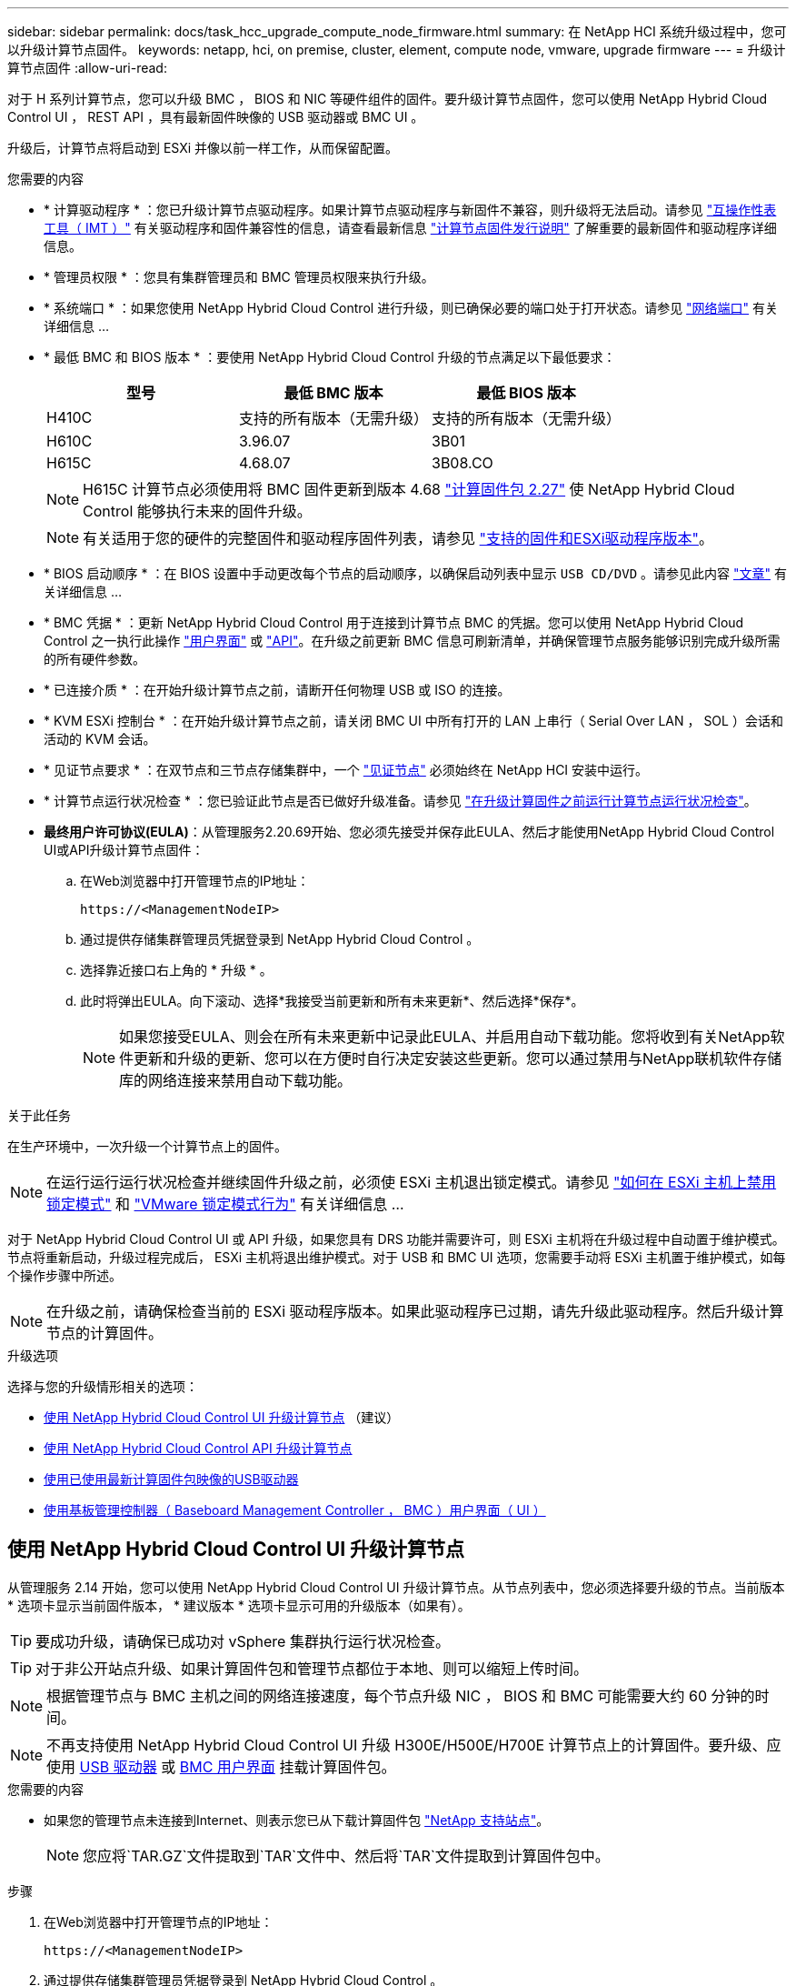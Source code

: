 ---
sidebar: sidebar 
permalink: docs/task_hcc_upgrade_compute_node_firmware.html 
summary: 在 NetApp HCI 系统升级过程中，您可以升级计算节点固件。 
keywords: netapp, hci, on premise, cluster, element, compute node, vmware, upgrade firmware 
---
= 升级计算节点固件
:allow-uri-read: 


[role="lead"]
对于 H 系列计算节点，您可以升级 BMC ， BIOS 和 NIC 等硬件组件的固件。要升级计算节点固件，您可以使用 NetApp Hybrid Cloud Control UI ， REST API ，具有最新固件映像的 USB 驱动器或 BMC UI 。

升级后，计算节点将启动到 ESXi 并像以前一样工作，从而保留配置。

.您需要的内容
* * 计算驱动程序 * ：您已升级计算节点驱动程序。如果计算节点驱动程序与新固件不兼容，则升级将无法启动。请参见 https://mysupport.netapp.com/matrix["互操作性表工具（ IMT ）"^] 有关驱动程序和固件兼容性的信息，请查看最新信息 link:rn_relatedrn.html["计算节点固件发行说明"] 了解重要的最新固件和驱动程序详细信息。
* * 管理员权限 * ：您具有集群管理员和 BMC 管理员权限来执行升级。
* * 系统端口 * ：如果您使用 NetApp Hybrid Cloud Control 进行升级，则已确保必要的端口处于打开状态。请参见 link:hci_prereqs_required_network_ports.html["网络端口"] 有关详细信息 ...
* * 最低 BMC 和 BIOS 版本 * ：要使用 NetApp Hybrid Cloud Control 升级的节点满足以下最低要求：
+
[cols="3*"]
|===
| 型号 | 最低 BMC 版本 | 最低 BIOS 版本 


| H410C​ | 支持的所有版本（无需升级）​ | 支持的所有版本（无需升级）​ 


| H610C​ | 3.96.07​ | 3B01 


| H615C​ | 4.68.07 | 3B08.CO ​​ 
|===
+

NOTE: H615C 计算节点必须使用将 BMC 固件更新到版本 4.68 link:rn_compute_firmware_2.27.html["计算固件包 2.27"] 使 NetApp Hybrid Cloud Control 能够执行未来的固件升级。

+

NOTE: 有关适用于您的硬件的完整固件和驱动程序固件列表，请参见 link:firmware_driver_versions.html["支持的固件和ESXi驱动程序版本"]。

* * BIOS 启动顺序 * ：在 BIOS 设置中手动更改每个节点的启动顺序，以确保启动列表中显示 `USB CD/DVD` 。请参见此内容 link:https://kb.netapp.com/Advice_and_Troubleshooting/Hybrid_Cloud_Infrastructure/NetApp_HCI/Known_issues_and_workarounds_for_Compute_Node_upgrades#BootOrder["文章"^] 有关详细信息 ...
* * BMC 凭据 * ：更新 NetApp Hybrid Cloud Control 用于连接到计算节点 BMC 的凭据。您可以使用 NetApp Hybrid Cloud Control 之一执行此操作 link:task_hcc_edit_bmc_info.html#use-netapp-hybrid-cloud-control-to-edit-bmc-information["用户界面"] 或 link:task_hcc_edit_bmc_info.html#use-the-rest-api-to-edit-bmc-information["API"]。在升级之前更新 BMC 信息可刷新清单，并确保管理节点服务能够识别完成升级所需的所有硬件参数。
* * 已连接介质 * ：在开始升级计算节点之前，请断开任何物理 USB 或 ISO 的连接。
* * KVM ESXi 控制台 * ：在开始升级计算节点之前，请关闭 BMC UI 中所有打开的 LAN 上串行（ Serial Over LAN ， SOL ）会话和活动的 KVM 会话。
* * 见证节点要求 * ：在双节点和三节点存储集群中，一个 link:concept_hci_nodes.html["见证节点"] 必须始终在 NetApp HCI 安装中运行。
* * 计算节点运行状况检查 * ：您已验证此节点是否已做好升级准备。请参见 link:task_upgrade_compute_prechecks.html["在升级计算固件之前运行计算节点运行状况检查"]。
* *最终用户许可协议(EULA)*：从管理服务2.20.69开始、您必须先接受并保存此EULA、然后才能使用NetApp Hybrid Cloud Control UI或API升级计算节点固件：
+
.. 在Web浏览器中打开管理节点的IP地址：
+
[listing]
----
https://<ManagementNodeIP>
----
.. 通过提供存储集群管理员凭据登录到 NetApp Hybrid Cloud Control 。
.. 选择靠近接口右上角的 * 升级 * 。
.. 此时将弹出EULA。向下滚动、选择*我接受当前更新和所有未来更新*、然后选择*保存*。
+

NOTE: 如果您接受EULA、则会在所有未来更新中记录此EULA、并启用自动下载功能。您将收到有关NetApp软件更新和升级的更新、您可以在方便时自行决定安装这些更新。您可以通过禁用与NetApp联机软件存储库的网络连接来禁用自动下载功能。





.关于此任务
在生产环境中，一次升级一个计算节点上的固件。


NOTE: 在运行运行运行状况检查并继续固件升级之前，必须使 ESXi 主机退出锁定模式。请参见 link:https://kb.netapp.com/Advice_and_Troubleshooting/Hybrid_Cloud_Infrastructure/NetApp_HCI/How_to_disable_lockdown_mode_on_ESXi_host["如何在 ESXi 主机上禁用锁定模式"^] 和 link:https://docs.vmware.com/en/VMware-vSphere/7.0/com.vmware.vsphere.security.doc/GUID-F8F105F7-CF93-46DF-9319-F8991839D265.html["VMware 锁定模式行为"^] 有关详细信息 ...

对于 NetApp Hybrid Cloud Control UI 或 API 升级，如果您具有 DRS 功能并需要许可，则 ESXi 主机将在升级过程中自动置于维护模式。节点将重新启动，升级过程完成后， ESXi 主机将退出维护模式。对于 USB 和 BMC UI 选项，您需要手动将 ESXi 主机置于维护模式，如每个操作步骤中所述。


NOTE: 在升级之前，请确保检查当前的 ESXi 驱动程序版本。如果此驱动程序已过期，请先升级此驱动程序。然后升级计算节点的计算固件。

.升级选项
选择与您的升级情形相关的选项：

* <<使用 NetApp Hybrid Cloud Control UI 升级计算节点>> （建议）
* <<使用 NetApp Hybrid Cloud Control API 升级计算节点>>
* <<使用已使用最新计算固件包映像的USB驱动器>>
* <<使用基板管理控制器（ Baseboard Management Controller ， BMC ）用户界面（ UI ）>>




== 使用 NetApp Hybrid Cloud Control UI 升级计算节点

从管理服务 2.14 开始，您可以使用 NetApp Hybrid Cloud Control UI 升级计算节点。从节点列表中，您必须选择要升级的节点。当前版本 * 选项卡显示当前固件版本， * 建议版本 * 选项卡显示可用的升级版本（如果有）。


TIP: 要成功升级，请确保已成功对 vSphere 集群执行运行状况检查。


TIP: 对于非公开站点升级、如果计算固件包和管理节点都位于本地、则可以缩短上传时间。


NOTE: 根据管理节点与 BMC 主机之间的网络连接速度，每个节点升级 NIC ， BIOS 和 BMC 可能需要大约 60 分钟的时间。


NOTE: 不再支持使用 NetApp Hybrid Cloud Control UI 升级 H300E/H500E/H700E 计算节点上的计算固件。要升级、应使用 <<manual_method_USB,USB 驱动器>> 或 <<manual_method_BMC,BMC 用户界面>> 挂载计算固件包。

.您需要的内容
* 如果您的管理节点未连接到Internet、则表示您已从下载计算固件包 https://mysupport.netapp.com/site/products/all/details/netapp-hci/downloads-tab/download/62542/Compute_Firmware_Bundle["NetApp 支持站点"^]。
+

NOTE: 您应将`TAR.GZ`文件提取到`TAR`文件中、然后将`TAR`文件提取到计算固件包中。



.步骤
. 在Web浏览器中打开管理节点的IP地址：
+
[listing]
----
https://<ManagementNodeIP>
----
. 通过提供存储集群管理员凭据登录到 NetApp Hybrid Cloud Control 。
. 选择靠近接口右上角的 * 升级 * 。
. 在 * 升级 * 页面上，选择 * 计算固件 * 。
. 从以下选项中进行选择，并执行一组适用于您的集群的步骤：
+
[cols="2*"]
|===
| 选项 | 步骤 


| 您的管理节点具有外部连接。  a| 
.. 选择要升级的集群。
+
如果可以升级，您将看到集群中的节点以及当前固件版本和更高版本。

.. 选择计算固件包。
.. 选择 * 开始升级 * 。
+
选择 * 开始升级 * 后，此窗口将显示失败的运行状况检查（如果有）。

+

CAUTION: 开始升级后，升级无法暂停。固件将按以下顺序更新： NIC ， BIOS 和 BMC 。升级期间请勿登录到 BMC UI 。登录到 BMC 将终止用于监控升级过程的混合云控制 LAN 上串行（ Serial Over LAN ， SOL ）会话。

.. 如果在集群或节点级别通过运行状况检查并显示警告，但未发生严重故障，则您将看到 * 已做好升级准备 * 。选择 * 升级节点 * 。



NOTE: 在升级过程中，您可以退出此页面，稍后再返回此页面以继续监控进度。在升级期间， UI 会显示有关升级状态的各种消息。


CAUTION: 升级H610C和H615C计算节点上的固件时、请勿通过BMC Web UI打开LAN上串行(Serial Over LAN、SOL)控制台。这可能发生原因会导致升级失败。

升级完成后， UI 将显示一条消息。升级完成后，您可以下载日志。



| 您的管理节点位于不具有外部连接的非公开站点中。  a| 
.. 选择要升级的集群。
.. 选择*浏览*可上传从下载的计算固件包https://mysupport.netapp.com/site/products/all/details/netapp-hci/downloads-tab["NetApp 支持站点"^]。
.. 等待上传完成。进度条会显示上传状态。



TIP: 如果您离开浏览器窗口，则文件上传将在后台进行。

成功上传并验证文件后，将显示一条屏幕消息。验证可能需要几分钟时间。升级完成后，您可以下载日志。有关各种升级状态更改的信息，请参见 <<升级状态更改>>。

|===



TIP: 如果升级期间发生故障， NetApp Hybrid Cloud Control 将重新启动节点，使其退出维护模式，并显示故障状态，并提供指向错误日志的链接。您可以下载错误日志，其中包含特定说明或 KB 文章链接，以诊断和更正任何问题描述。有关使用 NetApp Hybrid Cloud Control 的计算节点固件升级问题的更多见解，请参见此文档 link:https://kb.netapp.com/Advice_and_Troubleshooting/Hybrid_Cloud_Infrastructure/NetApp_HCI/Known_issues_and_workarounds_for_Compute_Node_upgrades["知识库"^] 文章。



=== 升级状态更改

以下是用户界面在升级过程之前，期间和之后显示的不同状态：

[cols="2*"]
|===
| 升级状态 | Description 


| 节点未通过一个或多个运行状况检查。展开以查看详细信息。 | 一个或多个运行状况检查失败。 


| error | 升级期间发生错误。您可以下载错误日志并将其发送给 NetApp 支持部门。 


| 无法检测 | NetApp Hybrid Cloud Control 无法通过外部连接访问联机软件存储库。如果在计算节点资产没有硬件标记时， NetApp Hybrid Cloud Control 无法查询计算节点，则也会显示此状态。 


| 已做好升级准备。 | 所有运行状况检查均已成功通过，并且节点已做好升级准备。 


| 升级期间发生错误。 | 发生严重错误时，升级将失败并显示此通知。选择 * 下载日志 * 链接以下载日志以帮助解决此错误。解决此错误后，您可以尝试重新升级。 


| 正在升级节点。 | 正在升级。进度条会显示升级状态。 
|===


== 使用 NetApp Hybrid Cloud Control API 升级计算节点

您可以使用 API 将集群中的每个计算节点升级到最新固件版本。您可以使用自己选择的自动化工具来运行 API 。此处介绍的 API 工作流使用管理节点上提供的 REST API UI 作为示例。


NOTE: 不再支持使用 NetApp Hybrid Cloud Control UI 升级 H300E/H500E/H700E 计算节点上的计算固件。要升级、应使用 <<manual_method_USB,USB 驱动器>> 或 <<manual_method_BMC,BMC 用户界面>> 挂载计算固件包。

.您需要的内容
计算节点资产（包括 vCenter 和硬件资产）必须为管理节点资产所知。您可以使用清单服务 API 来验证资产（`https://<ManagementNodeIP>/inventory/1/` ）。

.步骤
. 根据您的连接执行以下操作之一：
+
[cols="2*"]
|===
| 选项 | 步骤 


| 您的管理节点具有外部连接。  a| 
.. 验证存储库连接：
+
... 在管理节点上打开软件包服务 REST API UI ：
+
[listing]
----
https://<ManagementNodeIP>/package-repository/1/
----
... 选择 * 授权 * 并完成以下操作：
+
.... 输入集群用户名和密码。
.... 输入客户端 ID `mnode-client` 。
.... 选择 * 授权 * 以开始会话。
.... 关闭授权窗口。


... 从 REST API UI 中，选择 * 获取​ / packages​ / 远程 - repository​ / 连接 * 。
... 选择 * 试用 * 。
... 选择 * 执行 * 。
... 如果返回代码 200 ，请转至下一步。如果未连接到远程存储库，请建立连接或使用非公开站点选项。


.. 查找计算固件包ID：
+
... 从 REST API UI 中，选择 * 获取 /packages* 。
... 选择 * 试用 * 。
... 选择 * 执行 * 。
... 在响应中、复制并保存计算固件包名称(` packageName`)和版本(` packageVersion`)、以供后续步骤使用。






| 您的管理节点位于不具有外部连接的非公开站点中。  a| 
.. 转到 NetApp HCI 软件 https://mysupport.netapp.com/site/products/all/details/netapp-hci/downloads-tab/download/62542/Compute_Firmware_Bundle["下载页面"^] 并将最新的计算固件包下载到可供管理节点访问的设备。
+

TIP: 对于非公开站点升级、如果计算固件包和管理节点都位于本地、则可以缩短上传时间。

.. 将计算固件包上传到管理节点：
+
... 在管理节点上打开管理节点 REST API UI ：
+
[listing]
----
https://<ManagementNodeIP>/package-repository/1/
----
... 选择 * 授权 * 并完成以下操作：
+
.... 输入集群用户名和密码。
.... 输入客户端 ID `mnode-client` 。
.... 选择 * 授权 * 以开始会话。
.... 关闭授权窗口。


... 从 REST API UI 中，选择 * POST /packages* 。
... 选择 * 试用 * 。
... 选择*浏览*并选择计算固件包。
... 选择 * 执行 * 以启动上传。
... 在响应中、复制并保存计算固件包ID (`"id"`)、以供后续步骤使用。


.. 验证上传状态。
+
... 从 REST API UI 中，选择 * GET​ /v í packages​ / ｛ id ｝​ /status* 。
... 选择 * 试用 * 。
... 在* id*中输入您在上一步中复制的计算固件捆绑包ID。
... 选择 * 执行 * 以启动状态请求。
+
完成后，此响应会将 `state` 指示为 `Success` 。

... 在响应中、复制并保存计算固件包名称(`"name"`)和版本(`"version"`)、以供后续步骤使用。




|===
. 找到要升级的节点的计算控制器 ID 和节点硬件 ID ：
+
.. 在管理节点上打开清单服务 REST API UI ：
+
[listing]
----
https://<ManagementNodeIP>/inventory/1/
----
.. 选择 * 授权 * 并完成以下操作：
+
... 输入集群用户名和密码。
... 输入客户端 ID `mnode-client` 。
... 选择 * 授权 * 以开始会话。
... 关闭授权窗口。


.. 从 REST API UI 中，选择 * 获取 /installations * 。
.. 选择 * 试用 * 。
.. 选择 * 执行 * 。
.. 从响应中复制安装资产 ID （` "id"` ）。
.. 从 REST API UI 中，选择 * 获取 /installations/ ｛ id ｝ * 。
.. 选择 * 试用 * 。
.. 将安装资产 ID 粘贴到 * id * 字段中。
.. 选择 * 执行 * 。
.. 在响应中，复制并保存集群控制器 ID （` "controllerId"` ）和节点硬件 ID （` "hardwareId"` ），以供后续步骤使用：
+
[listing, subs="+quotes"]
----
"compute": {
  "errors": [],
  "inventory": {
    "clusters": [
      {
        "clusterId": "Test-1B",
        *"controllerId": "a1b23456-c1d2-11e1-1234-a12bcdef123a",*
----
+
[listing, subs="+quotes"]
----
"nodes": [
  {
    "bmcDetails": {
      "bmcAddress": "10.111.0.111",
      "credentialsAvailable": true,
      "credentialsValidated": true
    },
    "chassisSerialNumber": "111930011231",
    "chassisSlot": "D",
    *"hardwareId": "123a4567-01b1-1243-a12b-11ab11ab0a15",*
    "hardwareTag": "00000000-0000-0000-0000-ab1c2de34f5g",
    "id": "e1111d10-1a1a-12d7-1a23-ab1cde23456f",
    "model": "H410C",
----


. 运行计算节点固件升级：
+
.. 在管理节点上打开硬件服务 REST API UI ：
+
[listing]
----
https://<ManagementNodeIP>/hardware/2/
----
.. 选择 * 授权 * 并完成以下操作：
+
... 输入集群用户名和密码。
... 输入客户端 ID `mnode-client` 。
... 选择 * 授权 * 以开始会话。
... 关闭授权窗口。


.. 选择 * POST /nodes/｛ hardware_id ｝ /upgrades* 。
.. 选择 * 试用 * 。
.. 在参数字段中输入硬件主机资产 ID （` "hardwareId"` Saved from a previous step ）。
.. 对有效负载值执行以下操作：
+
... 保留值 ` force" ： false` 和 ` "maintenanceMode" ： true"` ，以便在节点上执行运行状况检查，并将 ESXi 主机设置为维护模式。
... 输入集群控制器 ID （` "controllerId"` 已从上一步保存）。
... 输入您在上一步中保存的计算固件包名称和版本。
+
[listing]
----
{
  "config": {
    "force": false,
    "maintenanceMode": true
  },
  "controllerId": "a1b23456-c1d2-11e1-1234-a12bcdef123a",
  "packageName": "compute-firmware-12.2.109",
  "packageVersion": "12.2.109"
}
----


.. 选择 * 执行 * 以启动升级。
+

CAUTION: 开始升级后，升级无法暂停。固件将按以下顺序更新： NIC ， BIOS 和 BMC 。升级期间请勿登录到 BMC UI 。登录到 BMC 将终止用于监控升级过程的混合云控制 LAN 上串行（ Serial Over LAN ， SOL ）会话。

.. 复制响应中资源链接（` resourcesLink` ） URL 中的升级任务 ID 。


. 验证升级进度和结果：
+
.. 选择 * 获取 /task/ ｛ task_id ｝ /logs* 。
.. 选择 * 试用 * 。
.. 在 * 任务 ID * 中输入上一步中的任务 ID 。
.. 选择 * 执行 * 。
.. 如果在升级期间出现问题或存在特殊要求，请执行以下操作之一：
+
[cols="2*"]
|===
| 选项 | 步骤 


| 您需要更正响应正文中出现的 `failedHealthChecks` 消息导致的集群运行状况问题。  a| 
... 转至为每个问题描述列出的特定知识库文章，或者执行指定的补救措施。
... 如果指定了 KB ，请完成相关知识库文章中所述的过程。
... 解决集群问题后，如果需要，请重新进行身份验证，然后选择 * 发布 /nodes/｛ hardware_id ｝ /upgrades* 。
... 重复上述升级步骤中的步骤。




| 升级失败，并且升级日志中未列出缓解步骤。  a| 
... 请参见此内容 https://kb.netapp.com/Advice_and_Troubleshooting/Hybrid_Cloud_Infrastructure/NetApp_HCI/Known_issues_and_workarounds_for_Compute_Node_upgrades["知识库文章"^] （需要登录）。


|===
.. 根据需要多次运行 * 获取​ /task/ ｛ task_id ｝ /logs* API ，直到此过程完成。
+
在升级期间，如果未遇到任何错误，则 `stStatus` 会指示 `Running` 。每个步骤完成后， `stStatus` 值将更改为 `completed` 。

+
当每个步骤的状态为 `completed` 且 `percentageCompleted"` 值为 `100` 时，升级已成功完成。



. （可选）确认每个组件的升级固件版本：
+
.. 在管理节点上打开硬件服务 REST API UI ：
+
[listing]
----
https://<ManagementNodeIP>/hardware/2/
----
.. 选择 * 授权 * 并完成以下操作：
+
... 输入集群用户名和密码。
... 输入客户端 ID `mnode-client` 。
... 选择 * 授权 * 以开始会话。
... 关闭授权窗口。


.. 从 REST API UI 中，选择 * 获取​ / nodes​ / ｛ hardware_id ｝​ / 升级 * 。
.. （可选）输入日期和状态参数以筛选结果。
.. 在参数字段中输入硬件主机资产 ID （` "hardwareId"` Saved from a previous step ）。
.. 选择 * 试用 * 。
.. 选择 * 执行 * 。
.. 在响应中验证所有组件的固件是否已成功从先前版本升级到最新固件。






== 使用已使用最新计算固件包映像的USB驱动器

您可以将下载了最新计算固件包的USB驱动器插入计算节点上的USB端口。除了使用此操作步骤 中所述的U盘方法之外、您还可以使用基板管理控制器(Baseboard Management Controller、BMC)界面中虚拟控制台中的*虚拟CD/DVD *选项在计算节点上挂载计算固件包。BMC 方法所需时间比 U 盘方法要长得多。确保您的工作站或服务器具有所需的网络带宽，并且您与 BMC 的浏览器会话不会超时。

.您需要的内容
* 如果您的管理节点未连接到Internet、则表示您已从下载计算固件包 https://mysupport.netapp.com/site/products/all/details/netapp-hci/downloads-tab/download/62542/Compute_Firmware_Bundle["NetApp 支持站点"^]。
+

NOTE: 您应将`TAR.GZ`文件提取到`TAR`文件中、然后将`TAR`文件提取到计算固件包中。



.步骤
. 使用Etcher实用程序将计算固件包闪存到USB驱动器。
. 使用 VMware vCenter 将计算节点置于维护模式，并从主机中清空所有虚拟机。
+

NOTE: 如果在集群上启用了 VMware 分布式资源计划程序（ DRS ）（这是 NetApp HCI 安装中的默认设置），则虚拟机将自动迁移到集群中的其他节点。

. 将 U 盘插入计算节点上的 USB 端口，然后使用 VMware vCenter 重新启动计算节点。
. 在计算节点开机自检周期内，按 * F11 * 以打开启动管理器。您可能需要快速连续按多次 * 。您可以通过连接视频 / 键盘或使用 `BMC` 中的控制台来执行此操作。
. 从显示的菜单中选择 * 一个激发 * > * USB 闪存驱动器 * 。如果此 U 盘未显示在菜单中，请验证此 USB 闪存驱动器是否属于系统 BIOS 的原有启动顺序。
. 按 * 输入 * 从 U 盘启动系统。此时将开始固件刷新过程。
+
固件刷新完成且节点重新启动后，可能需要几分钟时间才能启动 ESXi 。

. 重新启动完成后，使用 vCenter 退出升级后的计算节点上的维护模式。
. 从升级后的计算节点中删除 USB 闪存驱动器。
. 对 ESXi 集群中的其他计算节点重复此任务，直到所有计算节点都升级为止。




== 使用基板管理控制器（ Baseboard Management Controller ， BMC ）用户界面（ UI ）

您必须执行顺序步骤加载计算固件包并将节点重新启动到计算固件包、以确保升级成功。计算固件包应位于托管Web浏览器的系统或虚拟机(VM)上。在开始此过程之前、请确认您已下载计算固件包。


TIP: 建议将系统或虚拟机与节点置于同一网络上。


NOTE: 通过 BMC UI 进行升级大约需要 25 到 30 分钟。

* <<升级 H410C 和 H300E/H500E/H700E 节点上的固件>>
* <<升级 H610C/H615C 节点上的固件>>




=== 升级 H410C 和 H300E/H500E/H700E 节点上的固件

如果您的节点属于集群，则必须在升级之前将此节点置于维护模式，并在升级后使其退出维护模式。


TIP: 忽略在此过程中看到的以下信息消息： `使用了 Untrusty 调试固件密钥， SecureFlash 当前处于调试模式`

.步骤
. 如果节点属于集群，请按如下所示将其置于维护模式。如果没有，请跳到步骤 2 。
+
.. 登录到 VMware vCenter Web 客户端。
.. 右键单击主机（计算节点）名称，然后选择 * 维护模式 > 进入维护模式 * 。
.. 选择 * 确定 * 。主机上的 VM 将迁移到另一个可用主机。虚拟机迁移可能需要一些时间，具体取决于需要迁移的虚拟机数量。
+

CAUTION: 请确保主机上的所有 VM 均已迁移，然后再继续操作。



. 导航到 BMC UI `https://BMCIP/#login` ，其中 BMCIP 是 BMC 的 IP 地址。
. 使用凭据登录。
. 选择 * 远程控制 > 控制台重定向 * 。
. 选择 * 启动控制台 * 。
+

NOTE: 您可能需要安装或更新 Java 。

. 打开控制台后，选择 * 虚拟介质 > 虚拟存储 * 。
. 在 * 虚拟存储 * 屏幕上，选择 * 逻辑驱动器类型 * ，然后选择 * ISO 文件 * 。
+
image:BIOS_H410C_iso.png["显示了用于选择计算固件包文件的导航路径。"]

. 选择*打开映像*以浏览到下载计算固件包文件的文件夹、然后选择计算固件包文件。
. 选择 * 插件 * 。
. 当连接状态显示 `Device# ： VM Plug-in OK ！！` 时，选择 * 确定 * 。
. 按 * F12* 并选择 * 重新启动 * 或选择 * 电源控制 > 设置电源重置 * ，以重新启动节点。
. 重新启动期间、按* F11 *选择启动选项并加载计算固件包。在显示启动菜单之前，您可能需要按几次 F11 。
+
此时将显示以下屏幕：

+
image:boot_option_iso_h410c.png["显示了虚拟 ISO 启动到的屏幕。"]

. 在上述屏幕上，按 * 输入 * 。根据您的网络，按 * 输入 * 可能需要几分钟的时间才能开始升级。
+

NOTE: 某些固件升级可能会对控制台进行发生原因以断开连接，并 / 或对 BMC 上的会话执行发生原因以断开连接。您可以重新登录到 BMC ，但由于固件升级，某些服务（例如控制台）可能不可用。升级完成后，节点将执行冷重新启动，这可能需要大约五分钟的时间。

. 重新登录到 BMC UI 并选择 * 系统 * ，以在启动到操作系统后验证 BIOS 版本和构建时间。如果升级已正确完成，您将看到新的 BIOS 和 BMC 版本。
+

NOTE: 在节点完全启动之前， BIOS 版本不会显示升级后的版本。

. 如果节点属于集群，请完成以下步骤。如果此节点为独立节点，则无需执行进一步操作。
+
.. 登录到 VMware vCenter Web 客户端。
.. 使主机退出维护模式。这可能会显示一个已断开连接的红色标志。请等待所有状态均已清除。
.. 打开已关闭的其余任何 VM 的电源。






=== 升级 H610C/H615C 节点上的固件

根据节点是独立节点还是集群的一部分，步骤会有所不同。操作步骤 可能需要大约25分钟、其中包括关闭节点电源、上传计算固件包、刷新设备以及在升级后重新启动节点。

.步骤
. 如果节点属于集群，请按如下所示将其置于维护模式。如果没有，请跳到步骤 2 。
+
.. 登录到 VMware vCenter Web 客户端。
.. 右键单击主机（计算节点）名称，然后选择 * 维护模式 > 进入维护模式 * 。
.. 选择 * 确定 * 。主机上的 VM 将迁移到另一个可用主机。虚拟机迁移可能需要一些时间，具体取决于需要迁移的虚拟机数量。
+

CAUTION: 请确保主机上的所有 VM 均已迁移，然后再继续操作。



. 导航到 BMC UI `https://BMCIP/#login` ，其中 BMC IP 是 BMC 的 IP 地址。
. 使用凭据登录。
. 选择 * 远程控制 > 启动 KVM （ Java ） * 。
. 在控制台窗口中，选择 * 介质 > 虚拟介质向导 * 。
+
image::bmc_wizard.gif[从 BMC UI 启动虚拟介质向导。]

. 选择 * 浏览 * 并选择计算固件 ` .iso` 文件。
. 选择 * 连接 * 。此时将显示一个弹出窗口，指示成功，底部将显示路径和设备。您可以关闭 * 虚拟介质 * 窗口。
+
image::virtual_med_popup.gif[显示 ISO 上传成功的弹出窗口。]

. 按 * F12* 并选择 * 重新启动 * 或选择 * 电源控制 > 设置电源重置 * ，以重新启动节点。
. 重新启动期间、按* F11 *选择启动选项并加载计算固件包。
. 从显示的列表中选择 * AMI Virtual CDRO* ，然后选择 * 输入 * 。如果列表中未显示 AMI 虚拟光盘，请转到 BIOS 并在启动列表中启用它。保存后，节点将重新启动。在重新启动期间，按 * F11 * 。
+
image::boot_device.gif[显示了可用于选择启动设备的窗口。]

. 在显示的屏幕上，选择 * 输入 * 。
+

NOTE: 某些固件升级可能会对控制台进行发生原因以断开连接，并 / 或对 BMC 上的会话执行发生原因以断开连接。您可以重新登录到 BMC ，但由于固件升级，某些服务（例如控制台）可能不可用。升级完成后，节点将执行冷重新启动，这可能需要大约五分钟的时间。

. 如果与控制台断开连接，请选择 * 远程控制 * 并选择 * 启动 KVM* 或 * 启动 KVM （ Java ） * 以重新连接并验证节点何时完成启动备份。您可能需要多次重新连接，以验证节点是否已成功启动。
+

CAUTION: 在启动过程中，大约 5 分钟内， KVM 控制台将显示 * 无信号 * 。

. 打开节点电源后，选择 * 信息板 > 设备信息 > 更多信息 * 以验证 BIOS 和 BMC 版本。此时将显示升级后的 BIOS 和 BMC 版本。只有在节点完全启动后，才会显示升级后的 BIOS 版本。
. 如果将节点置于维护模式，则在节点启动到 ESXi 后，右键单击主机（计算节点）名称，然后选择 * 维护模式 > 退出维护模式 * ，并将 VM 迁移回主机。
. 在 vCenter 中，选择主机名后，配置并验证 BIOS 版本。


[discrete]
== 了解更多信息

* https://docs.netapp.com/us-en/vcp/index.html["适用于 vCenter Server 的 NetApp Element 插件"^]
* https://www.netapp.com/hybrid-cloud/hci-documentation/["NetApp HCI 资源页面"^]

